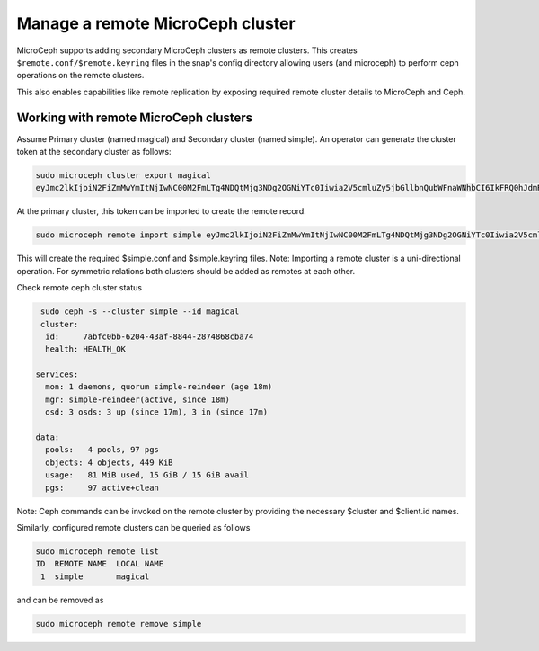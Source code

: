 =================================
Manage a remote MicroCeph cluster
=================================

MicroCeph supports adding secondary MicroCeph clusters as remote clusters.
This creates ``$remote.conf/$remote.keyring`` files in the snap's config directory
allowing users (and microceph) to perform ceph operations on the remote clusters.

This also enables capabilities like remote replication by exposing required
remote cluster details to MicroCeph and Ceph.

Working with remote MicroCeph clusters
--------------------------------------

Assume Primary cluster (named magical) and Secondary cluster (named simple).
An operator can generate the cluster token at the secondary cluster as follows:

.. code-block:: none

   sudo microceph cluster export magical
   eyJmc2lkIjoiN2FiZmMwYmItNjIwNC00M2FmLTg4NDQtMjg3NDg2OGNiYTc0Iiwia2V5cmluZy5jbGllbnQubWFnaWNhbCI6IkFRQ0hJdmRtNG91SUNoQUFraGsvRldCUFI0WXZCRkpzUC92dDZ3PT0iLCJtb24uaG9zdC5zaW1wbGUtcmVpbmRlZXIiOiIxMC40Mi44OC42OSIsInB1YmxpY19uZXR3b3JrIjoiMTAuNDIuODguNjkvMjQifQ==

At the primary cluster, this token can be imported to create the remote record.

.. code-block:: none

   sudo microceph remote import simple eyJmc2lkIjoiN2FiZmMwYmItNjIwNC00M2FmLTg4NDQtMjg3NDg2OGNiYTc0Iiwia2V5cmluZy5jbGllbnQubWFnaWNhbCI6IkFRQ0hJdmRtNG91SUNoQUFraGsvRldCUFI0WXZCRkpzUC92dDZ3PT0iLCJtb24uaG9zdC5zaW1wbGUtcmVpbmRlZXIiOiIxMC40Mi44OC42OSIsInB1YmxpY19uZXR3b3JrIjoiMTAuNDIuODguNjkvMjQifQ== --local-name magical

This will create the required $simple.conf and $simple.keyring files.
Note: Importing a remote cluster is a uni-directional operation. For symmetric
relations both clusters should be added as remotes at each other.

Check remote ceph cluster status

.. code-block:: none

   sudo ceph -s --cluster simple --id magical
   cluster:
    id:     7abfc0bb-6204-43af-8844-2874868cba74
    health: HEALTH_OK
 
  services:
    mon: 1 daemons, quorum simple-reindeer (age 18m)
    mgr: simple-reindeer(active, since 18m)
    osd: 3 osds: 3 up (since 17m), 3 in (since 17m)
 
  data:
    pools:   4 pools, 97 pgs
    objects: 4 objects, 449 KiB
    usage:   81 MiB used, 15 GiB / 15 GiB avail
    pgs:     97 active+clean

Note: Ceph commands can be invoked on the remote cluster by providing the necessary
$cluster and $client.id names.

Similarly, configured remote clusters can be queried as follows

.. code-block:: none

   sudo microceph remote list
   ID  REMOTE NAME  LOCAL NAME 
    1  simple       magical    

and can be removed as

.. code-block:: none

   sudo microceph remote remove simple  
